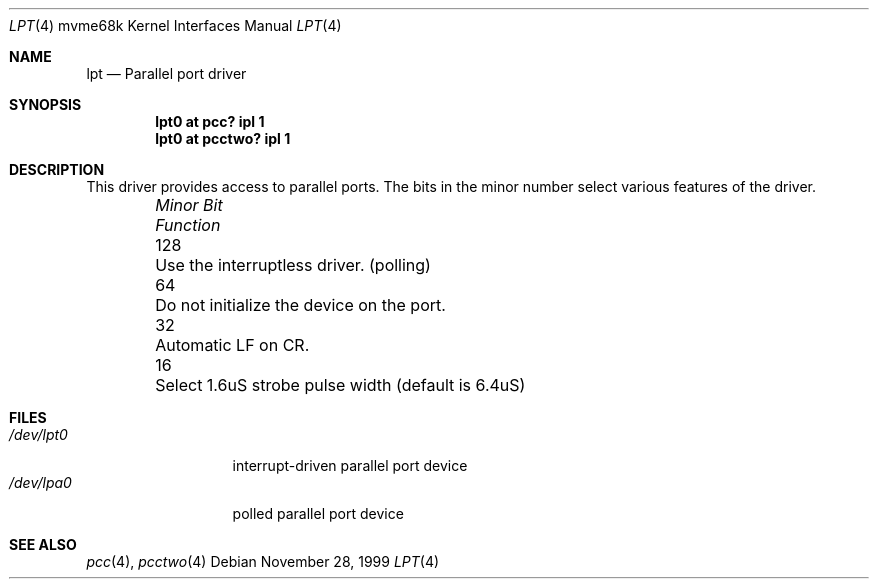 .\" $NetBSD: lpt.4,v 1.1.4.1 2000/06/22 16:17:28 minoura Exp $
.\"
.\" Copyright (c) 1993 Christopher G. Demetriou
.\" All rights reserved.
.\" 
.\" Redistribution and use in source and binary forms, with or without
.\" modification, are permitted provided that the following conditions
.\" are met:
.\" 1. Redistributions of source code must retain the above copyright
.\"    notice, this list of conditions and the following disclaimer.
.\" 2. Redistributions in binary form must reproduce the above copyright
.\"    notice, this list of conditions and the following disclaimer in the
.\"    documentation and/or other materials provided with the distribution.
.\" 3. All advertising materials mentioning features or use of this software
.\"    must display the following acknowledgement:
.\"          This product includes software developed for the
.\"          NetBSD Project.  See http://www.netbsd.org/ for
.\"          information about NetBSD.
.\" 4. The name of the author may not be used to endorse or promote products
.\"    derived from this software without specific prior written permission.
.\" 
.\" THIS SOFTWARE IS PROVIDED BY THE AUTHOR ``AS IS'' AND ANY EXPRESS OR
.\" IMPLIED WARRANTIES, INCLUDING, BUT NOT LIMITED TO, THE IMPLIED WARRANTIES
.\" OF MERCHANTABILITY AND FITNESS FOR A PARTICULAR PURPOSE ARE DISCLAIMED.
.\" IN NO EVENT SHALL THE AUTHOR BE LIABLE FOR ANY DIRECT, INDIRECT,
.\" INCIDENTAL, SPECIAL, EXEMPLARY, OR CONSEQUENTIAL DAMAGES (INCLUDING, BUT
.\" NOT LIMITED TO, PROCUREMENT OF SUBSTITUTE GOODS OR SERVICES; LOSS OF USE,
.\" DATA, OR PROFITS; OR BUSINESS INTERRUPTION) HOWEVER CAUSED AND ON ANY
.\" THEORY OF LIABILITY, WHETHER IN CONTRACT, STRICT LIABILITY, OR TORT
.\" (INCLUDING NEGLIGENCE OR OTHERWISE) ARISING IN ANY WAY OUT OF THE USE OF
.\" THIS SOFTWARE, EVEN IF ADVISED OF THE POSSIBILITY OF SUCH DAMAGE.
.\" 
.\" <<Id: LICENSE,v 1.2 2000/06/14 15:57:33 cgd Exp>>
.\"
.Dd November 28, 1999
.Dt LPT 4 mvme68k
.Os
.Sh NAME
.Nm lpt
.Nd
Parallel port driver
.Sh SYNOPSIS
.Cd "lpt0 at pcc? ipl 1
.Cd "lpt0 at pcctwo? ipl 1
.Sh DESCRIPTION
This driver provides access to parallel ports.  The bits in the minor
number select various features of the driver.
.Pp
.Bl -column "Minor Bit" "Functionxxxxxxxxxxxxxxxxxxxxxxxxxxxx" -offset indent
.It Sy Pa "Minor Bit"	Function
.It 128	Use the interruptless driver. (polling)
.It  64	Do not initialize the device on the port.
.It  32	Automatic LF on CR.
.It  16	Select 1.6uS strobe pulse width (default is 6.4uS)
.El
.Sh FILES
.Bl -tag -width "/dev/lpt0xx" -compact
.It Pa /dev/lpt0
interrupt-driven parallel port device
.It Pa /dev/lpa0
polled parallel port device
.El
.Sh SEE ALSO
.Xr pcc 4 ,
.Xr pcctwo 4
